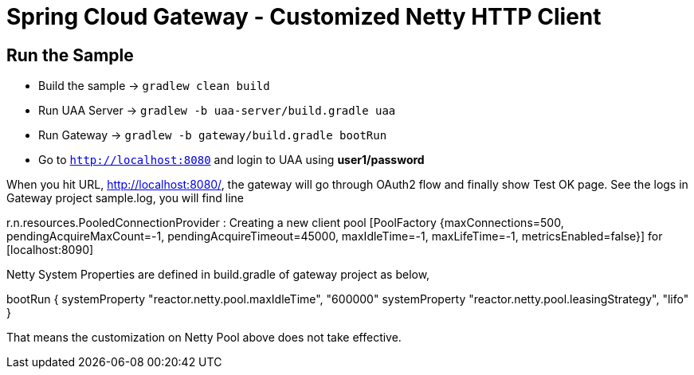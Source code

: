 = Spring Cloud Gateway - Customized Netty HTTP Client

== Run the Sample

* Build the sample -> `gradlew clean build`
* Run UAA Server -> `gradlew -b uaa-server/build.gradle uaa`
* Run Gateway -> `gradlew -b gateway/build.gradle bootRun`
* Go to `http://localhost:8080` and login to UAA using *user1/password*

When you hit URL, http://localhost:8080/, the gateway will go through OAuth2 flow and finally show Test OK page. See the logs in Gateway project sample.log, you will find line

r.n.resources.PooledConnectionProvider   : Creating a new client pool [PoolFactory {maxConnections=500, pendingAcquireMaxCount=-1, pendingAcquireTimeout=45000, maxIdleTime=-1, maxLifeTime=-1, metricsEnabled=false}] for [localhost:8090]

Netty System Properties are defined in build.gradle of gateway project as below,

bootRun {
        systemProperty "reactor.netty.pool.maxIdleTime", "600000"
        systemProperty "reactor.netty.pool.leasingStrategy", "lifo"
}

That means the customization on Netty Pool above does not take effective.
